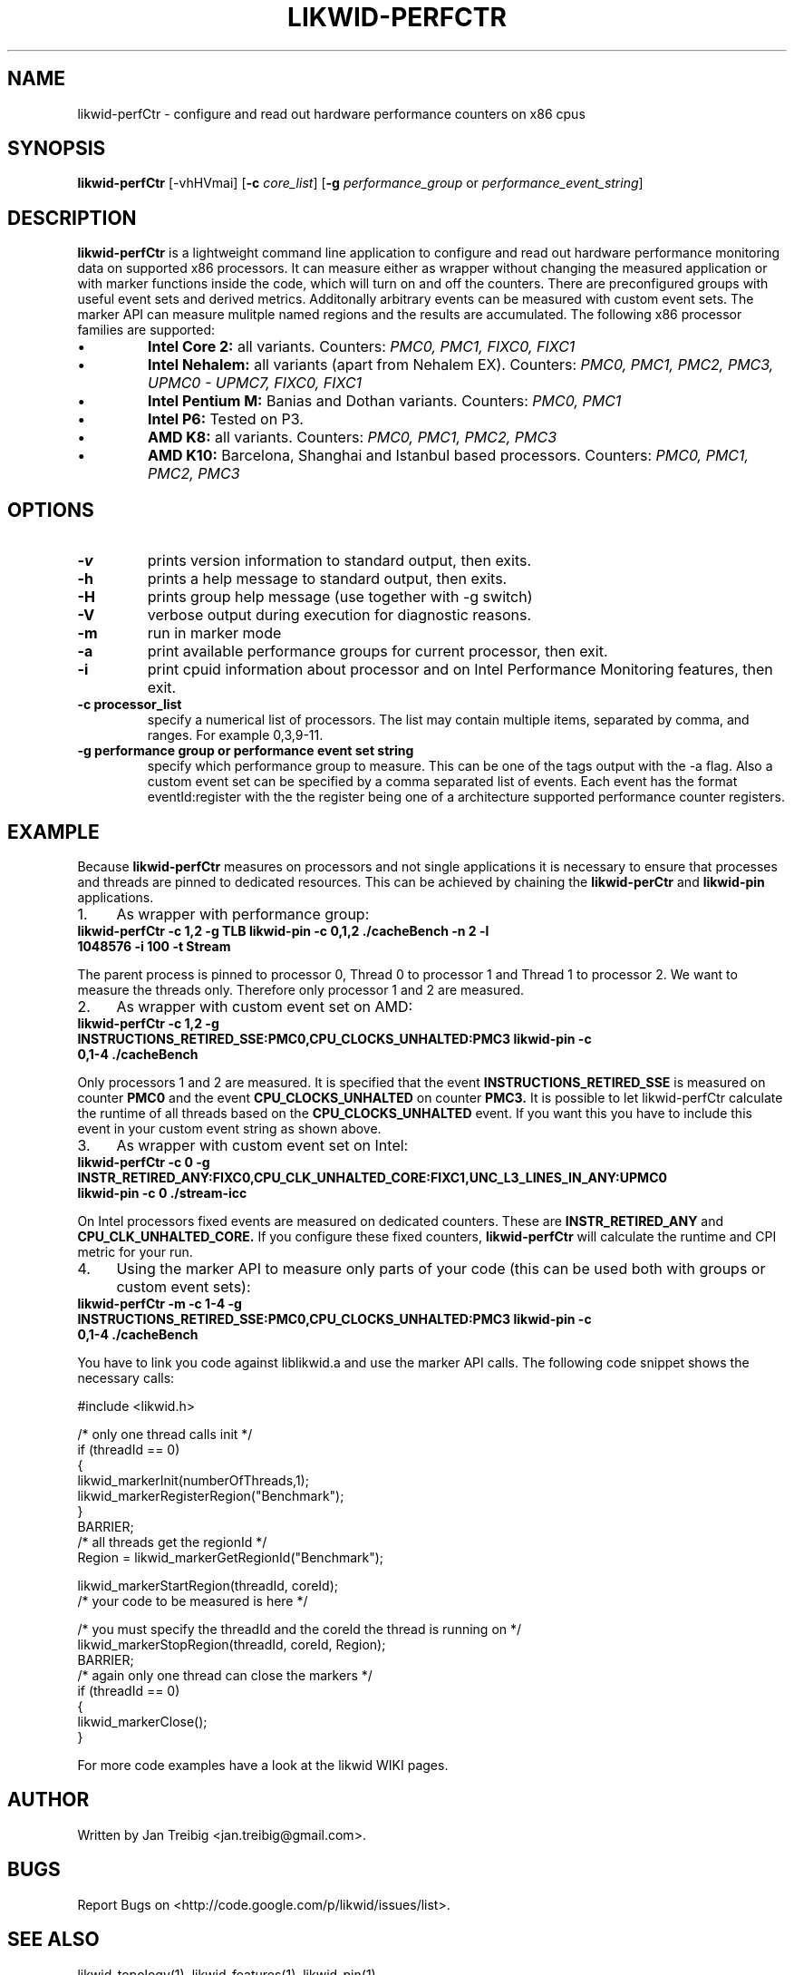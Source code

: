 .TH LIKWID-PERFCTR 1 <DATE> likwid\-<VERSION>
.SH NAME
likwid-perfCtr \- configure and read out hardware performance counters on x86 cpus
.SH SYNOPSIS
.B likwid-perfCtr 
.RB [\-vhHVmai]
.RB [ \-c
.IR core_list ]
.RB [ \-g
.IR performance_group
or
.IR performance_event_string ]
.SH DESCRIPTION
.B likwid-perfCtr
is a lightweight command line application to configure and read out hardware performance monitoring data
on supported x86 processors. It can measure either as wrapper without changing the measured application
or with marker functions inside the code, which will turn on and off the counters. There are preconfigured
groups with useful event sets and derived metrics. Additonally arbitrary events can be measured with
custom event sets. The marker API can measure mulitple named regions and the results are accumulated.
The following x86 processor families are supported:
.IP \[bu] 
.B Intel Core 2:
all variants. Counters:
.I PMC0, PMC1, FIXC0, FIXC1
.IP \[bu] 
.B Intel Nehalem:
all variants (apart from Nehalem EX). Counters:
.I PMC0, PMC1, PMC2, PMC3, UPMC0 - UPMC7, FIXC0, FIXC1
.IP \[bu] 
.B Intel Pentium M:
Banias and Dothan variants. Counters:
.I PMC0, PMC1
.IP \[bu] 
.B Intel P6:
Tested on P3.
.IP \[bu] 
.B AMD K8:
all variants. Counters:
.I PMC0, PMC1, PMC2, PMC3
.IP \[bu] 
.B AMD K10:
Barcelona, Shanghai and Istanbul based processors. Counters:
.I PMC0, PMC1, PMC2, PMC3

.SH OPTIONS
.TP
.B \-\^v
prints version information to standard output, then exits.
.TP
.B \-\^h
prints a help message to standard output, then exits.
.TP
.B \-\^H
prints group help message (use together with -g switch)
.TP
.B \-\^V
verbose output during execution for diagnostic reasons.
.TP
.B \-\^m
run in marker mode
.TP
.B \-\^a
print available performance groups for current processor, then exit.
.TP
.B \-\^i
print cpuid information about processor and on Intel Performance Monitoring features, then exit.
.TP
.B \-\^c " processor_list"
specify a numerical list of processors. The list may contain multiple 
items, separated by comma, and ranges. For example 0,3,9-11.
.TP
.B \-\^g " performance group or performance event set string"
specify which performance group to measure. This can be one of the tags output with the -a flag.
Also a custom event set can be specified by a comma separated list of events. Each event has the format
eventId:register with the the register being one of a architecture supported performance counter registers.

.SH EXAMPLE
Because 
.B likwid-perfCtr
measures on processors and not single applications it is necessary to ensure
that processes and threads are pinned to dedicated resources. This can be achieved by chaining the 
.B likwid-perCtr
and 
.B likwid-pin
applications.
.IP 1. 4
As wrapper with performance group:
.TP
.B likwid-perfCtr  -c 1,2  -g TLB   likwid-pin -c 0,1,2 ./cacheBench -n 2 -l 1048576 -i 100 -t Stream
.PP
The parent process is pinned to processor 0, Thread 0 to processor 1 and Thread 1 to processor 2.
We want to measure the threads only. Therefore only processor 1 and 2 are measured.
.IP 2. 4
As wrapper with custom event set on AMD:
.TP
.B likwid-perfCtr  -c 1,2  -g INSTRUCTIONS_RETIRED_SSE:PMC0,CPU_CLOCKS_UNHALTED:PMC3   likwid-pin -c 0,1-4 ./cacheBench
.PP
Only processors 1 and 2 are measured. It is specified that the event
.B INSTRUCTIONS_RETIRED_SSE
is measured on counter
.B PMC0
and the event
.B CPU_CLOCKS_UNHALTED
on counter
.B PMC3.
It is possible to let likwid-perfCtr calculate the runtime of all threads based on the
.B CPU_CLOCKS_UNHALTED
event. If you want this you have to include this event in your custom event string as shown above.

.IP 3. 4
As wrapper with custom event set on Intel:
.TP
.B likwid-perfCtr  -c 0  -g INSTR_RETIRED_ANY:FIXC0,CPU_CLK_UNHALTED_CORE:FIXC1,UNC_L3_LINES_IN_ANY:UPMC0   likwid-pin -c 0  ./stream-icc
.PP
On Intel processors fixed events are measured on dedicated counters. These are
.B INSTR_RETIRED_ANY
and
.B CPU_CLK_UNHALTED_CORE.
If you configure these fixed counters, 
.B likwid-perfCtr
will calculate the runtime and CPI metric for your run.

.IP 4. 4
Using the marker API to measure only parts of your code (this can be used both with groups or custom event sets):
.TP
.B likwid-perfCtr -m -c 1-4  -g INSTRUCTIONS_RETIRED_SSE:PMC0,CPU_CLOCKS_UNHALTED:PMC3   likwid-pin -c 0,1-4 ./cacheBench
.PP
You have to link you code against liblikwid.a and use the marker API calls.
The following code snippet shows the necessary calls:

.nf
#include <likwid.h>

/* only one thread calls init */
     if (threadId == 0)
     {
         likwid_markerInit(numberOfThreads,1);
         likwid_markerRegisterRegion("Benchmark");
     }
     BARRIER;
     /* all threads get the regionId */
     Region = likwid_markerGetRegionId("Benchmark");

     likwid_markerStartRegion(threadId, coreId);
     /* your code to be measured is here */

     /* you must specify the threadId and the coreId the thread is running on */
     likwid_markerStopRegion(threadId, coreId, Region);
     BARRIER;
     /* again only one thread can close the markers */
     if (threadId == 0)
     {
         likwid_markerClose();
     }
.fi

For more code examples have a look at the likwid WIKI pages.

.SH AUTHOR
Written by Jan Treibig <jan.treibig@gmail.com>.
.SH BUGS
Report Bugs on <http://code.google.com/p/likwid/issues/list>.
.SH SEE ALSO
likwid-topology(1), likwid-features(1), likwid-pin(1)
